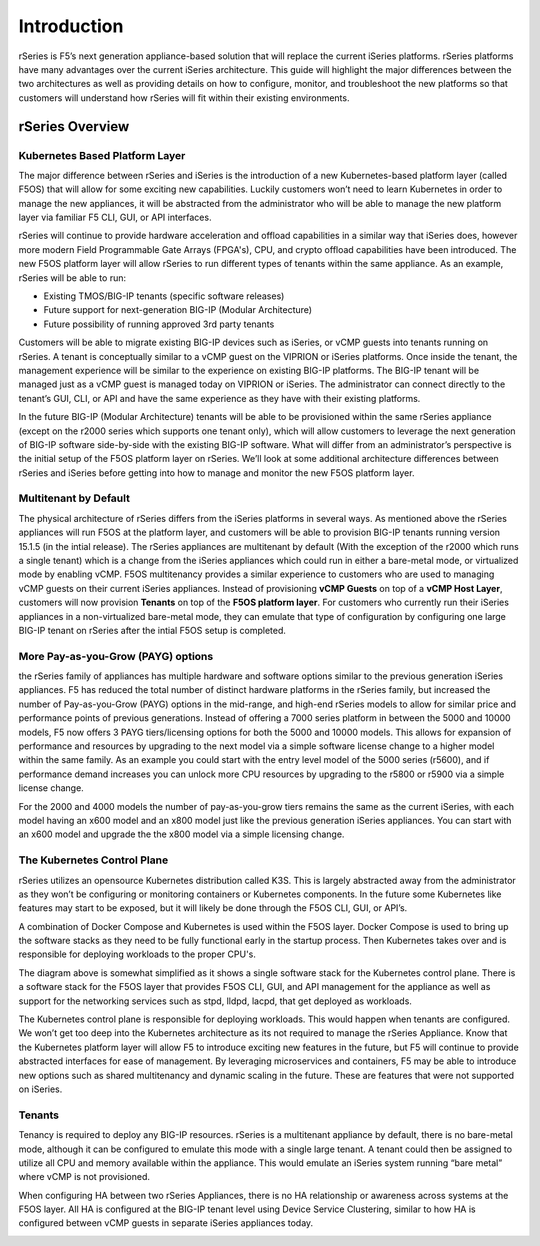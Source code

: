 =============
Introduction
=============

rSeries is F5’s next generation appliance-based solution that will replace the current iSeries platforms. rSeries platforms have many advantages over the current iSeries architecture. This guide will highlight the major differences between the two architectures as well as providing details on how to configure, monitor, and troubleshoot the new platforms so that customers will understand how rSeries will fit within their existing environments. 


rSeries Overview
===============

-------------------------------
Kubernetes Based Platform Layer
-------------------------------

The major difference between rSeries and iSeries is the introduction of a new Kubernetes-based platform layer (called F5OS) that will allow for some exciting new capabilities. Luckily customers won’t need to learn Kubernetes in order to manage the new appliances, it will be abstracted from the administrator who will be able to manage the new platform layer via familiar F5 CLI, GUI, or API interfaces. 

rSeries will continue to provide hardware acceleration and offload capabilities in a similar way that iSeries does, however more modern Field Programmable Gate Arrays (FPGA's), CPU, and crypto offload capabilities have been introduced. The new F5OS platform layer will allow rSeries to run different types of tenants within the same appliance. As an example, rSeries will be able to run:

•	Existing TMOS/BIG-IP tenants (specific software releases)
•	Future support for next-generation BIG-IP (Modular Architecture)
•	Future possibility of running approved 3rd party tenants 



.. image:: images/rseries_introduction/image1.png
  :align: center
  :scale: 40%



Customers will be able to migrate existing BIG-IP devices such as iSeries, or vCMP guests into tenants running on rSeries. A tenant is conceptually similar to a vCMP guest on the VIPRION or iSeries platforms. Once inside the tenant, the management experience will be similar to the experience on existing BIG-IP platforms. The BIG-IP tenant will be managed just as a vCMP guest is managed today on VIPRION or iSeries. The administrator can connect directly to the tenant’s GUI, CLI, or API and have the same experience as they have with their existing platforms. 

In the future BIG-IP (Modular Architecture) tenants will be able to be provisioned within the same rSeries appliance (except on the r2000 series which supports one tenant only), which will allow customers to leverage the next generation of BIG-IP software side-by-side with the existing BIG-IP software. What will differ from an administrator’s perspective is the initial setup of the F5OS platform layer on rSeries. We’ll look at some additional architecture differences between rSeries and iSeries before getting into how to manage and monitor the new F5OS platform layer. 

---------------------------------------------------
Multitenant by Default
---------------------------------------------------

The physical architecture of rSeries differs from the iSeries platforms in several ways. As mentioned above the rSeries appliances will run F5OS at the platform layer, and customers will be able to provision BIG-IP tenants running version 15.1.5 (in the intial release). The rSeries appliances are multitenant by default (With the exception of the r2000 which runs a single tenant) which is a change from the iSeries appliances which could run in either a bare-metal mode, or virtualized mode by enabling vCMP. F5OS multitenancy provides a similar experience to customers who are used to managing vCMP guests on their current iSeries appliances. Instead of provisioning **vCMP Guests** on top of a **vCMP Host Layer**, customers will now provision **Tenants** on top of the **F5OS platform layer**. For customers who currently run their iSeries appliances in a non-virtualized bare-metal mode, they can emulate that type of configuration by configuring one large BIG-IP tenant on rSeries after the intial F5OS setup is completed. 

-----------------------------------
More Pay-as-you-Grow (PAYG) options
-----------------------------------

the rSeries family of appliances has multiple hardware and software options similar to the previous generation iSeries appliances. F5 has reduced the total number of distinct hardware platforms in the rSeries family, but increased the number of Pay-as-you-Grow (PAYG) options in the mid-range, and high-end rSeries models to allow for similar price and performance points of previous generations. Instead of offering a 7000 series platform in between the 5000 and 10000 models, F5 now offers 3 PAYG tiers/licensing options for both the 5000 and 10000 models. This allows for expansion of performance and resources by upgrading to the next model via a simple software license change to a higher model within the same family. As an example you could start with the entry level model of the 5000 series (r5600), and if performance demand increases you can unlock more CPU resources by upgrading to the r5800 or r5900 via a simple license change.


.. image:: images/rseries_introduction/image2.png
  :align: center
  :scale: 70%

For the 2000 and 4000 models the number of pay-as-you-grow tiers remains the same as the current iSeries, with each model having an x600 model and an x800 model just like the previous generation iSeries appliances. You can start with an x600 model and upgrade the the x800 model via a simple licensing change.

.. image:: images/rseries_introduction/image3.png
  :align: center
  :scale: 40%


----------------------------
The Kubernetes Control Plane
----------------------------

rSeries utilizes an opensource Kubernetes distribution called K3S. This is largely abstracted away from the administrator as they won’t be configuring or monitoring containers or Kubernetes components. In the future some Kubernetes like features may start to be exposed, but it will likely be done through the F5OS CLI, GUI, or API’s. 

A combination of Docker Compose and Kubernetes is used within the F5OS layer. Docker Compose is used to bring up the software stacks as they need to be fully functional early in the startup process. Then Kubernetes takes over and is responsible for deploying workloads to the proper CPU's. 

.. image:: images/rseries_introduction/imagex.png
  :align: center
  :scale: 80%

The diagram above is somewhat simplified as it shows a single software stack for the Kubernetes control plane. There is a software stack for the F5OS layer that provides F5OS CLI, GUI, and API management for the appliance  as well as support for the networking services such as stpd, lldpd, lacpd, that get deployed as workloads.

The Kubernetes control plane is responsible for deploying workloads. This would happen when tenants are configured. We won’t get too deep into the Kubernetes architecture as its not required to manage the rSeries Appliance. Know that the Kubernetes platform layer will allow F5 to introduce exciting new features in the future, but F5 will continue to provide abstracted interfaces for ease of management. By leveraging microservices and containers, F5 may be able to introduce new options such as shared multitenancy and dynamic scaling in the future. These are features that were not supported on iSeries.


-------
Tenants
-------

Tenancy is required to deploy any BIG-IP resources. rSeries is a multitenant appliance by default, there is no bare-metal mode, although it can be configured to emulate this mode with a single large tenant. A tenant could then be assigned to utilize all CPU and memory available within the appliance. This would emulate an iSeries system running “bare metal” where vCMP is not provisioned. 

When configuring HA between two rSeries Appliances, there is no HA relationship or awareness across systems at the F5OS layer. All HA is configured at the BIG-IP tenant level using Device Service Clustering, similar to how HA is configured between vCMP guests in separate iSeries appliances today. 

.. image:: images/rseries_introduction/image9.png
  :align: center
  :scale: 60%


